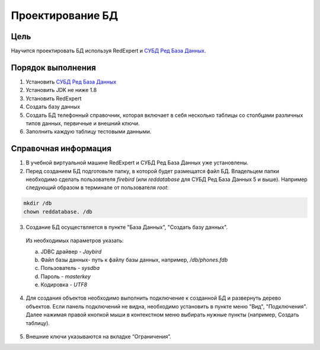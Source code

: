 Проектирование БД
*****************

Цель
====

Научится проектировать БД используя RedExpert и `СУБД Ред База Данных`_.

Порядок выполнения
==================

1.	Установить `СУБД Ред База Данных`_ 
2.  Установить JDK не ниже 1.8
3.	Установить RedExpert
4.	Создать базу данных
5.	Создать БД телефонный справочник, которая включает в себя несколько таблицы со столбцами различных типов данных, первичные и внешний ключи.
6.	Заполнить каждую таблицу тестовыми данными.

Справочная информация
=====================

1.	В учебной виртуальной машине RedExpert и СУБД Ред База Данных уже установлены.

2.	Перед созданием БД подготовьте папку, в которой будет размещатся файл БД. Владельцем папки необходимо сделать пользователя `firebird` (или `reddatabase` для СУБД Ред База Данных 5 и выше). Например следующий образом в терминале от пользователя `root`:

.. code-block:: bash

    mkdir /db
    chown reddatabase. /db

3.	Создание БД осуществляется в пункте "База Данных", "Создать базу данных".

    .. image:: img/design/db_create.png
      
    Из необходимых параметров указать:

    a.	JDBC драйвер - `Jaybird`
    b.	Файл базы данных- путь к файлу базы данных, например, `/db/phones.fdb`
    c.	Пользователь - `sysdba`
    d.	Пароль - `masterkey`
    e.	Кодировка - `UTF8`
    
    .. image:: img/design/db_params.png


4.	Для создания объектов необходимо выполнить подключение к созданной БД и развернуть дерево объектов. Если панель подключений не видна, необходимо установить в пункте меню "Вид", "Подключения". Далее нажимая правой кнопкой мыши в контекстном меню выбирать нужные пункты (например, Создать таблицу).

    .. image:: img/design/table_create.png

5.	Внешние ключи указываются на вкладке “Ограничения”.



.. _СУБД Ред База Данных: https://reddatabase.ru
